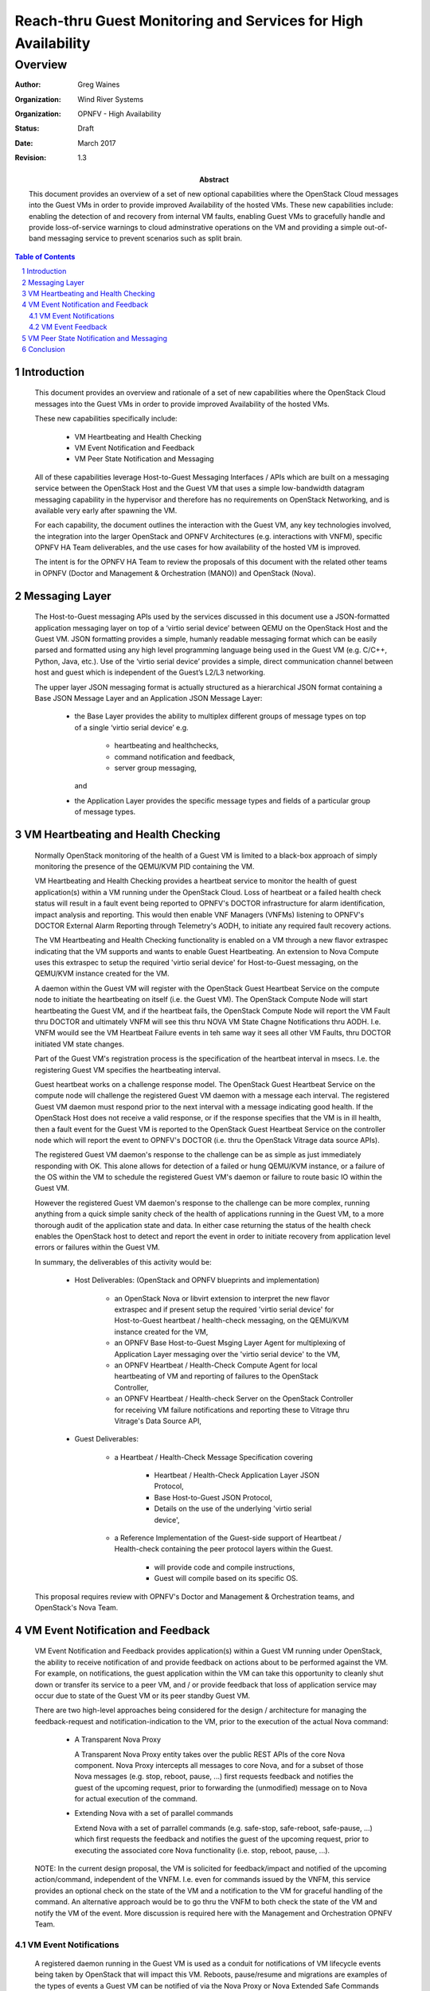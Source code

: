 ==============================================================
Reach-thru Guest Monitoring and Services for High Availability
==============================================================
--------
Overview
--------

:author: Greg Waines
:organization: Wind River Systems
:organization: OPNFV - High Availability
:status: Draft
:date: March 2017
:revision: 1.3

:abstract: This document provides an overview of a set of new
   optional capabilities where the OpenStack Cloud messages
   into the Guest VMs in order to provide improved Availability
   of the hosted VMs.  These new capabilities include: enabling
   the detection of and recovery from internal VM faults, enabling
   Guest VMs to gracefully handle and provide loss-of-service
   warnings to cloud adminstrative operations on the VM and
   providing a simple out-of-band messaging service to prevent
   scenarios such as split brain.


.. sectnum::

.. contents:: Table of Contents



Introduction
============

   This document provides an overview and rationale of a set
   of new capabilities where the OpenStack Cloud messages
   into the Guest VMs in order to provide improved Availability
   of the hosted VMs.

   These new capabilities specifically include:

        - VM Heartbeating and Health Checking
        - VM Event Notification and Feedback
        - VM Peer State Notification and Messaging

   All of these capabilities leverage Host-to-Guest Messaging
   Interfaces / APIs which are built on a messaging service between the
   OpenStack Host and the Guest VM that uses a simple low-bandwidth
   datagram messaging capability in the hypervisor and therefore has no
   requirements on OpenStack Networking, and is available very early 
   after spawning the VM.

   For each capability, the document outlines the interaction with
   the Guest VM, any key technologies involved, the integration into
   the larger OpenStack and OPNFV Architectures (e.g. interactions 
   with VNFM), specific OPNFV HA Team deliverables, and the use cases 
   for how availability of the hosted VM is improved.

   The intent is for the OPNFV HA Team to review the proposals of this
   document with the related other teams in OPNFV (Doctor and Management
   & Orchestration (MANO)) and OpenStack (Nova).




Messaging Layer
===============

   The Host-to-Guest messaging APIs used by the services discussed
   in this document use a JSON-formatted application messaging layer
   on top of a ‘virtio serial device’ between QEMU on the OpenStack Host
   and the Guest VM.  JSON formatting provides a simple, humanly readable
   messaging format which can be easily parsed and formatted using any
   high level programming language being used in the Guest VM (e.g. C/C++,
   Python, Java, etc.).  Use of the ‘virtio serial device’ provides a
   simple, direct communication channel between host and guest which is
   independent of the Guest’s L2/L3 networking.

   The upper layer JSON messaging format is actually structured as a
   hierarchical JSON format containing a Base JSON Message Layer and an
   Application JSON Message Layer:

        - the Base Layer provides the ability to multiplex different groups
          of message types on top of a single ‘virtio serial device’
          e.g.

           + heartbeating and healthchecks,
           + command notification and feedback,
           + server group messaging,

          and

        - the Application Layer provides the specific message types and
          fields of a particular group of message types.



VM Heartbeating and Health Checking
===================================

   Normally OpenStack monitoring of the health of a Guest VM is limited
   to a black-box approach of simply monitoring the presence of the
   QEMU/KVM PID containing the VM.

   VM Heartbeating and Health Checking provides a heartbeat service to monitor
   the health of guest application(s) within a VM running under the OpenStack
   Cloud.  Loss of heartbeat or a failed health check status will result in a
   fault event being reported to OPNFV's DOCTOR infrastructure for alarm 
   identification, impact analysis and reporting.  This would then enable VNF 
   Managers (VNFMs) listening to OPNFV's DOCTOR External Alarm Reporting through 
   Telemetry's AODH, to initiate any required fault recovery actions.

   .. image:: OPNFV_HA_Guest_APIs-Overview_HLD-Guest_Heartbeat-FIGURE-1.png

   The VM Heartbeating and Health Checking functionality is enabled on
   a VM through a new flavor extraspec indicating that the VM supports
   and wants to enable Guest Heartbeating.  An extension to Nova Compute uses
   this extraspec to setup the required 'virtio serial device' for Host-to-Guest
   messaging, on the QEMU/KVM instance created for the VM.

   A daemon within the Guest VM will register with the OpenStack Guest
   Heartbeat Service on the compute node to initiate the heartbeating on itself
   (i.e. the Guest VM).  The OpenStack Compute Node will start heartbeating the 
   Guest VM, and if the heartbeat fails, the OpenStack Compute Node will report 
   the VM Fault thru DOCTOR and ultimately VNFM will see this thru NOVA VM
   State Chagne Notifications thru AODH.  I.e. VNFM wouild see the VM Heartbeat
   Failure events in teh same way it sees all other VM Faults, thru DOCTOR
   initiated VM state changes.

   Part of the Guest VM's registration process is the specification of the 
   heartbeat interval in msecs.  I.e. the registering Guest VM specifies the
   heartbeating interval.
   
   Guest heartbeat works on a challenge response model.  The OpenStack
   Guest Heartbeat Service on the compute node will challenge the registered
   Guest VM daemon with a message each interval.  The registered Guest VM daemon
   must respond prior to the next interval with a message indicating good health.
   If the OpenStack Host does not receive a valid response, or if the response
   specifies that the VM is in ill health, then a fault event for the Guest VM
   is reported to the OpenStack Guest Heartbeat Service on the controller node which
   will report the event to OPNFV's DOCTOR (i.e. thru the OpenStack Vitrage data
   source APIs).

   The registered Guest VM daemon's response to the challenge can be as simple
   as just immediately responding with OK.  This alone allows for detection of
   a failed or hung QEMU/KVM instance, or a failure of the OS within the VM to
   schedule the registered Guest VM's daemon or failure to route basic IO within
   the Guest VM.

   However the registered Guest VM daemon's response to the challenge can be more
   complex, running anything from a quick simple sanity check of the health of
   applications running in the Guest VM, to a more thorough audit of the
   application state and data.  In either case returning the status of the
   health check enables the OpenStack host to detect and report the event in order
   to initiate recovery from application level errors or failures within the Guest VM.

   In summary, the deliverables of this activity would be:

	- Host Deliverables:    (OpenStack and OPNFV blueprints and implementation)

	   + an OpenStack Nova or libvirt extension to interpret the new flavor extraspec and
	     if present setup the required 'virtio serial device' for Host-to-Guest
	     heartbeat / health-check messaging, on the QEMU/KVM instance created
	     for the VM,
	   + an OPNFV Base Host-to-Guest Msging Layer Agent for multiplexing of Application
	     Layer messaging over the 'virtio serial device' to the VM,
	   + an OPNFV Heartbeat / Health-Check Compute Agent for local heartbeating of VM
	     and reporting of failures to the OpenStack Controller,
	   + an OPNFV Heartbeat / Health-check Server on the OpenStack Controller for
	     receiving VM failure notifications and reporting these to Vitrage thru
	     Vitrage's Data Source API,

	- Guest Deliverables:

	   + a Heartbeat / Health-Check Message Specification covering
	
	      - Heartbeat / Health-Check Application Layer JSON Protocol,
	      - Base Host-to-Guest JSON Protocol,
	      - Details on the use of the underlying 'virtio serial device',

	   + a Reference Implementation of the Guest-side support of
	     Heartbeat / Health-check containing the peer protocol layers
	     within the Guest.

	      - will provide code and compile instructions,
	      - Guest will compile based on its specific OS.

   This proposal requires review with OPNFV's Doctor and Management & Orchestration
   teams, and OpenStack's Nova Team.


VM Event Notification and Feedback
==================================

   VM Event Notification and Feedback provides application(s) within a Guest VM running
   under OpenStack, the ability to receive notification of and provide feedback on actions
   about to be performed against the VM.  For example, on notifications, the guest application
   within the VM can take this opportunity to cleanly shut down or transfer its
   service to a peer VM, and / or provide feedback that loss of application service
   may occur due to state of the Guest VM or its peer standby Guest VM.

   There are two high-level approaches being considered for the design / architecture
   for managing the feedback-request and notification-indication to the VM, prior
   to the execution of the actual Nova command:

	- A Transparent Nova Proxy

          A Transparent Nova Proxy entity takes over the public REST APIs of the core
	  Nova component.  Nova Proxy intercepts all messages to core Nova, and for a
	  subset of those Nova messages (e.g. stop, reboot, pause, ...) first requests
	  feedback and notifies the guest of the upcoming request, prior to forwarding
	  the (unmodified) message on to Nova for actual execution of the command.

	- Extending Nova with a set of parallel commands
	
	  Extend Nova with a set of parrallel commands (e.g. safe-stop, safe-reboot,
	  safe-pause, ...) which first requests the feedback and notifies the guest of
	  the upcoming request, prior to executing the associated core Nova functionality
	  (i.e.  stop, reboot, pause, ...).

   .. image:: OPNFV_HA_Guest_APIs-Overview_HLD-Guest_Notifications-FIGURE-2.png

   NOTE: In the current design proposal, the VM is solicited for feedback/impact and
   notified of the upcoming action/command, independent of the VNFM.  I.e. even for 
   commands issued by the VNFM, this service provides an optional check on the state 
   of the VM and a notification to the VM for graceful handling of the command.  An 
   alternative approach would be to go thru the VNFM to both check the state of the VM 
   and notify the VM of the event.  More discussion is required here with the 
   Management and Orchestration OPNFV Team.


VM Event Notifications
----------------------

   A registered daemon running in the Guest VM is used as a conduit for
   notifications of VM lifecycle events being taken by OpenStack that
   will impact this VM.  Reboots, pause/resume and migrations are examples of
   the types of events a Guest VM can be notified of via the Nova Proxy or Nova
   Extended Safe Commands mechanism.  The full list of events for which notifications
   are supported is found below.

        - stop
        - reboot
        - pause
        - unpause
        - suspend
        - resume
        - resize
        - live-migrate
        - cold-migrate

   Notifications are an opportunity for the VM to take preparatory actions
   in anticipation of the forthcoming event. For example,

        - A reboot or stop notification might allow the application to stop
          accepting transactions and cleanly wrap up existing transactions,
	  and/or gracefully close files; ensuring no data loss,

   The registered daemon in the Guest VM will receive all events.  If
   an event is not of interest, it should return immediately with a
   successful return code.  Notifications are subject to configurable timeouts.
   Timeouts are specified by the registering daemon in the Guest VM.

   While notification handlers are running, the event will be delayed.
   If the timeout is reached, the event will be allowed to proceed.



VM Event Feedback
-----------------

   In addition to notifications, Nova Proxy or Nova Extended Safe Command
   also provides the opportunity for the VM to provide feedback on any proposed
   event.  Currently the feedback supported is either 'ok' or 'lossOfService-warning'.
   Nova Proxy or Nova Extended Safe Command will first send out a Feedback Request, and
   then depending on the received feedback either abort the command (i.e. if
   'lossOfService-warning' received) or send the Notification of the event to the VM
   (i.e. if 'ok' received), followed by forwarding the command on to core Nova for execution.

   The Feedback request is subject to a configurable timeout.  The timeout is specified
   when the daemon in the Guest VM registers with compute services on the host.  If the
   VM fails to provide feedback within the timeout it is assumed to have no feedback with
   respect to the proposed action.

   An example of an application scenario where a feedback of lossOfService-warning
   would be returned on a feedback request:

       - an active-standby application deployment (1:1), where the active
         provides lossOfService-warning feedback on a shutdown or pause or ...
	 due to its peer standby is not ready or synchronized.

   A feedback request handler should generally not take any action beyond returning its
   feedback.  Instead any preparatory actions should be done on the event notification that follows.

   The OpenStack Cloud is not required to respect the feedback from the VM.  Any feedback warnings
   may be ignored in certain scenarios.  For REST API / CLI commands from operators, Nova Proxy
   will not send a feedback request if a '--force' option is present; i.e. only a Notification
   message will be sent to the VM, before forwarding the command request on to core Nova.

   In summary, the deliverables for both Feedback and Notification would be:

	- Host Deliverables:

	   + a Nova or libvirt extension to interpret the new flavor extraspec and
	     if present setup the required 'virtio serial device' for Host-to-Guest
	     notification & feedback messaging, on the QEMU/KVM instance created
	     for the VM,
	   + [ leveraging the Base Host-to-Guest Msging Layer Agent from previous section ],
	   + a Nova Proxy or Nova Extension to implement the high-level logic
	     of requesting feedback and conditionally notifying guest and executing
	     the Nova command,
	   + a Notification & Feedback Server on the Controller for managing the
	     routing of notification and feedback requests to and from the proper
	     compute and VM,
	   + a Notification & Feedback Compute Agent for implementing the Application
	     Layer Notification & Feedback JSON Protocol with the VM,

	- Guest Deliverables:

	   + a Notification & Feedback Message Specification covering
	
	      - Notification & Feedback Application Layer JSON Protocol,
	      - [ leveraging Base Host-to-Guest JSON Protocol from previous section ],
	      - [ leveraging Details on the use of the underlying 'virtio serial device' from previous section ],

	   + a Reference Implementation of the Guest-side support of
	     Notification & Feedback Messaging containing the peer protocol layers
	     and Guest Application hooks within the Guest.

   This proposal requires review with OPNFV's Management & Orchestration team and
   OpenStack's Nova Team.


VM Peer State Notification and Messaging
========================================

   Server Group State Notification and Messaging is a service to provide
   simple low-bandwidth datagram messaging and notifications for servers that
   are part of the same server group.  This messaging channel is available
   regardless of whether IP networking is functional within the server, and
   it requires no knowledge within the server about the other members of the group.

   NOTE: A Server Group here is the OpenStack Nova Server Group concept where VMs
   are grouped together for purposes of scheduling.  E.g. A specific Server Group
   instance can specify whether the VMs within the group should be scheduled to 
   run on the same compute host or different compute hosts.  A 'peer' VM in the
   context of this section refers to a VM within the same Nova Server Group.

   This Server Group Messaging service provides three types of messaging:

        - Broadcast: this allows a server to send a datagram (size of up to 3050 bytes)
          to all other servers within the server group.
        - Notification: this provides servers with information about changes to the
          (Nova) state of other servers within the server group.
        - Status: this allows a server to query the current (Nova) state of all servers within
          the server group (including itself).

   A Server Group Messaging entity on both the controller node and the compute nodes
   manage the routing of of VM-to-VM messages through the platform, leveraging Nova
   to determine Server Group membership and compute node locations of VMs.  The Server
   Group Messaging entity on the controller also listens to Nova VM state change notifications
   and querys VM state data from Nova, in order to provide the VM query and notification
   functionality of this service.

   .. image:: OPNFV_HA_Guest_APIs-Overview_HLD-Peer_Messaging-FIGURE-3.png

   This service is not intended for high bandwidth or low-latency operations.  It
   is best-effort, not reliable.  Applications should do end-to-end acks and
   retries if they care about reliability.

   This service provides building block type capabilities for the Guest VMs that
   contribute to higher availability of the VMs in the Guest VM Server Group.  Notifications
   of VM Status changes potentially provide a faster and more accurate notification
   of failed peer VMs than traditional peer VM monitoring over Tenant Networks.  While
   the Broadcast Messaging mechanism provides an out-of-band messaging mechanism to
   monitor and control a peer VM under fault conditions; e.g. providing the ability to
   avoid potential split brain scenarios between 1:1 VMs when faults in Tenant
   Networking occur.

   In summary, the deliverables for Server Group Messaging would be:

	- Host Deliverables:

	   + a Nova or libvirt extension to interpret the new flavor extraspec and
	     if present setup the required 'virtio serial device' for Host-to-Guest
	     Server Group Messaging, on the QEMU/KVM instance created
	     for the VM,
	   + [ leveraging the Base Host-to-Guest Msging Layer Agent from previous section ],
	   + a Server Group Messaging Compute Agent for implementing the Application Layer
	     Server Group Messaging JSON Protocol with the VM, and forwarding the
	     messages to/from the Server Group Messaging Server on the Controller,
	   + a Server Group Messaging Server on the Controller for routing broadcast
	     messages to the proper Computes and VMs, as well as listening for Nova
	     VM State Change Notifications and forwarding these to applicable Computes
	     and VMs,

	- Guest Deliverables:

	   + a Server Group Messaging Message Specification covering
	
	      - Server Group Messaging Application Layer JSON Protocol,
	      - [ leveraging Base Host-to-Guest JSON Protocol from previous section ],
	      - [ leveraging Details on the use of the underlying 'virtio serial device' from previous section ],

	   + a Reference Implementation of the Guest-side support of
	     Server Group Messaging containing the peer protocol layers
	     and Guest Application hooks within the Guest.

   This proposal requires review with OPNFV's Management & Orchestration team and
   OpenStack's Nova Team.


Conclusion
==========

   The Reach-thru Guest Monitoring and Services described in this document
   leverage Host-to-Guest messaging to provide a number of extended capabilities
   that improve the Availability of the hosted VMs.  These new capabilities
   enable detection of and recovery from internal VM faults, enables the Guest
   VMs to gracefully handle or provide potential loss-of-service warnings back
   on cloud adminstrative operations on the VM and provides a simple out-of-band
   messaging service to prevent scenarios such as split brain.

   The integration of these new capabilities into the larger OpenStack and OPNFV
   Architectures need to be reviewed with the other related teams in OPNFV
   (Doctor and Management & Orchestration (MANO)) and OpenStack (Nova).
